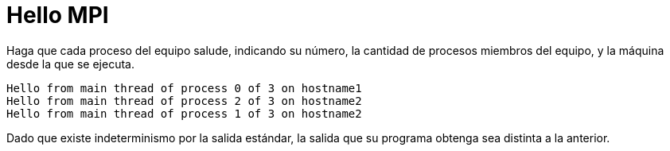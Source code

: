 = Hello MPI
:experimental:
:nofooter:
:source-highlighter: pygments
:stem:
:toc:
:xrefstyle: short

Haga que cada proceso del equipo salude, indicando su número, la cantidad de procesos miembros del equipo, y la máquina desde la que se ejecuta.

----
Hello from main thread of process 0 of 3 on hostname1
Hello from main thread of process 2 of 3 on hostname2
Hello from main thread of process 1 of 3 on hostname2
----

Dado que existe indeterminismo por la salida estándar, la salida que su programa obtenga sea distinta a la anterior.
